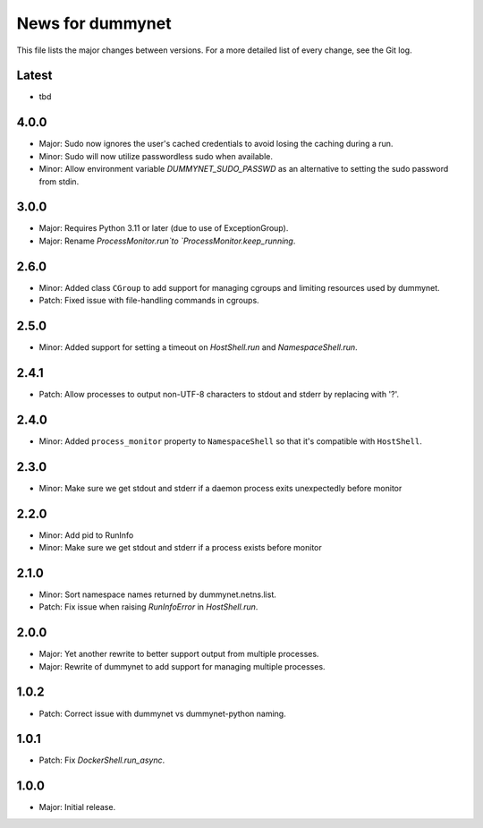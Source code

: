 News for dummynet
=================
This file lists the major changes between versions. For a more detailed list of
every change, see the Git log.

Latest
------
* tbd

4.0.0
-----
* Major: Sudo now ignores the user's cached credentials to avoid losing the
  caching during a run.
* Minor: Sudo will now utilize passwordless sudo when available.
* Minor: Allow environment variable `DUMMYNET_SUDO_PASSWD` as an alternative to
  setting the sudo password from stdin.

3.0.0
-----
* Major: Requires Python 3.11 or later (due to use of ExceptionGroup).
* Major: Rename `ProcessMonitor.run`to `ProcessMonitor.keep_running`.

2.6.0
-----
* Minor: Added class ``CGroup`` to add support for managing cgroups and limiting
  resources used by dummynet.
* Patch: Fixed issue with file-handling commands in cgroups.

2.5.0
-----
* Minor: Added support for setting a timeout on `HostShell.run` and
  `NamespaceShell.run`.

2.4.1
-----
* Patch: Allow processes to output non-UTF-8 characters to stdout and stderr by
  replacing with '?'.

2.4.0
-----
* Minor: Added ``process_monitor`` property to ``NamespaceShell`` so that
  it's compatible with ``HostShell``.

2.3.0
-----
* Minor: Make sure we get stdout and stderr if a daemon process exits
  unexpectedly before monitor

2.2.0
-----
* Minor: Add pid to RunInfo
* Minor: Make sure we get stdout and stderr if a process exists before monitor

2.1.0
-----
* Minor: Sort namespace names returned by dummynet.netns.list.
* Patch: Fix issue when raising `RunInfoError` in `HostShell.run`.

2.0.0
-----
* Major: Yet another rewrite to better support output from multiple processes.
* Major: Rewrite of dummynet to add support for managing multiple processes.

1.0.2
-----
* Patch: Correct issue with dummynet vs dummynet-python
  naming.

1.0.1
-----
* Patch: Fix `DockerShell.run_async`.

1.0.0
-----
* Major: Initial release.
